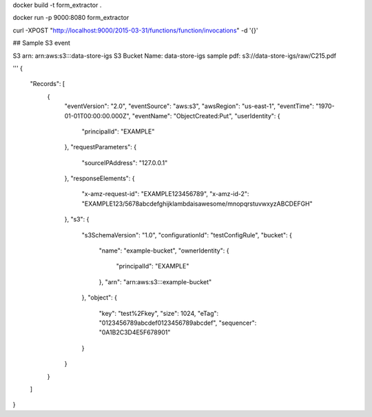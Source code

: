 docker build -t form_extractor .


docker run -p 9000:8080 form_extractor

curl -XPOST "http://localhost:9000/2015-03-31/functions/function/invocations" -d '{}'





## Sample S3 event

S3 arn: arn:aws:s3:::data-store-igs
S3 Bucket Name: data-store-igs
sample pdf: s3://data-store-igs/raw/C215.pdf

'''
{
  "Records": [
    {
      "eventVersion": "2.0",
      "eventSource": "aws:s3",
      "awsRegion": "us-east-1",
      "eventTime": "1970-01-01T00:00:00.000Z",
      "eventName": "ObjectCreated:Put",
      "userIdentity": {
        "principalId": "EXAMPLE"
      },
      "requestParameters": {
        "sourceIPAddress": "127.0.0.1"
      },
      "responseElements": {
        "x-amz-request-id": "EXAMPLE123456789",
        "x-amz-id-2": "EXAMPLE123/5678abcdefghijklambdaisawesome/mnopqrstuvwxyzABCDEFGH"
      },
      "s3": {
        "s3SchemaVersion": "1.0",
        "configurationId": "testConfigRule",
        "bucket": {
          "name": "example-bucket",
          "ownerIdentity": {
            "principalId": "EXAMPLE"
          },
          "arn": "arn:aws:s3:::example-bucket"
        },
        "object": {
          "key": "test%2Fkey",
          "size": 1024,
          "eTag": "0123456789abcdef0123456789abcdef",
          "sequencer": "0A1B2C3D4E5F678901"
        }
      }
    }
  ]
}
